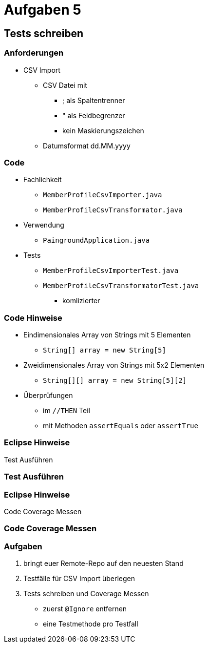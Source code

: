 = Aufgaben 5

:imagesdir: ../images/13-aufgaben-5
:revealjs_slideNumber:
:revealjs_history:
:idprefix: slide_

== Tests schreiben

=== Anforderungen

* CSV Import

** CSV Datei mit
*** [.blue]#;# als Spaltentrenner
*** [.blue]#"# als Feldbegrenzer
*** kein Maskierungszeichen
** Datumsformat dd.MM.yyyy

[state=complex]
=== Code

* [.blue]#Fachlichkeit#
** `MemberProfileCsvImporter.java`
** `MemberProfileCsvTransformator.java`
* [.blue]#Verwendung#
** `PaingroundApplication.java`
* [.blue]#Tests#
** `MemberProfileCsvImporterTest.java`
** `MemberProfileCsvTransformatorTest.java`
*** komlizierter

[state=complex]
=== Code Hinweise

* Eindimensionales Array von Strings mit 5 Elementen
** `String[] array = new String[5]`
* Zweidimensionales Array von Strings mit 5x2 Elementen
** `String[][] array = new String[5][2]`
* Überprüfungen 
** im `//THEN` Teil
** mit Methoden `assertEquals` oder `assertTrue`

=== Eclipse Hinweise

Test Ausführen

[%notitle]
[background-video="https://media.giphy.com/media/3o6nV8NCJefDqXj6s8/giphy-hd.mp4",background-video-loop=true,background-video-muted=true]
=== Test Ausführen

=== Eclipse Hinweise

Code Coverage Messen

[%notitle]
[background-video="https://media.giphy.com/media/xUNd9BYtninL2vDjB6/giphy-hd.mp4",background-video-loop=true,background-video-muted=true]
=== Code Coverage Messen

=== Aufgaben

. bringt euer Remote-Repo auf den neuesten Stand
. Testfälle für CSV Import überlegen
. Tests schreiben und Coverage Messen
  * zuerst `@Ignore` entfernen
  * eine Testmethode pro Testfall


